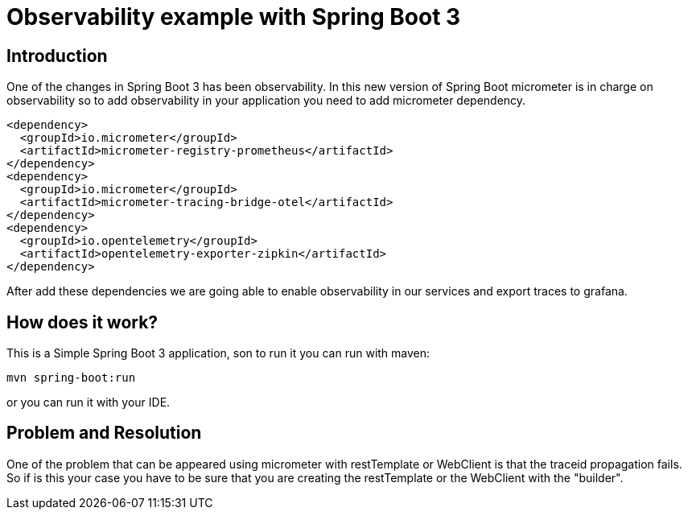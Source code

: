 # Observability example with Spring Boot 3

## Introduction

One of the changes in Spring Boot 3 has been observability. In this new version of Spring Boot micrometer
is in charge on observability so to add observability in your application you need to add micrometer dependency.


        <dependency>
          <groupId>io.micrometer</groupId>
          <artifactId>micrometer-registry-prometheus</artifactId>
        </dependency>
        <dependency>
          <groupId>io.micrometer</groupId>
          <artifactId>micrometer-tracing-bridge-otel</artifactId>
        </dependency>
        <dependency>
          <groupId>io.opentelemetry</groupId>
          <artifactId>opentelemetry-exporter-zipkin</artifactId>
        </dependency>


After add these dependencies we are going able to enable observability in our services
and export traces to grafana.

## How does it work?

This is a Simple Spring Boot 3 application, son to run it you can run with maven:

       mvn spring-boot:run

or you can run it with your IDE.

## Problem and Resolution

One of the problem that can be appeared using micrometer with restTemplate or WebClient is that
the traceid propagation fails. So if is this your case you have to be sure that you are creating
the restTemplate or the WebClient with the "builder".
